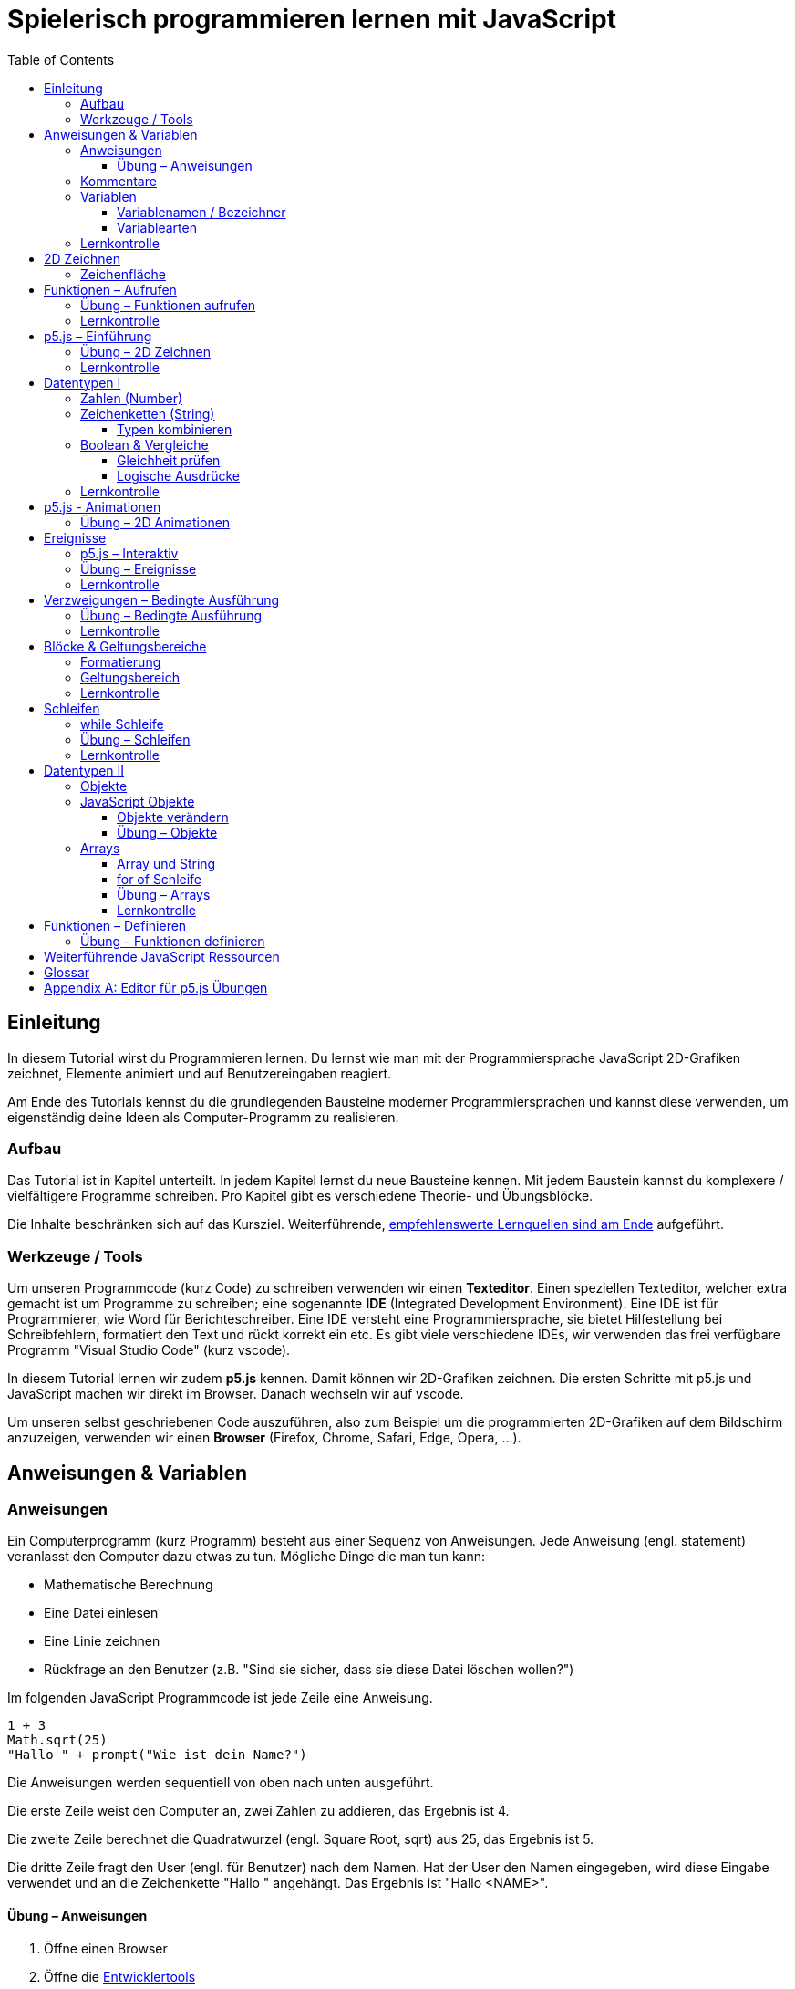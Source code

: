 = Spielerisch programmieren lernen mit JavaScript
:toc: left
:toclevels: 3
:tip-caption: 💡
:warning-caption: ⚠️
:source-highlighter: rouge
:docinfo: shared-head

== Einleitung

In diesem Tutorial wirst du Programmieren lernen.
Du lernst wie man mit der Programmiersprache JavaScript 2D-Grafiken zeichnet,
Elemente animiert und auf Benutzereingaben reagiert.

Am Ende des Tutorials kennst du die grundlegenden Bausteine moderner Programmiersprachen und kannst diese verwenden,
um eigenständig deine Ideen als Computer-Programm zu realisieren.

=== Aufbau

Das Tutorial ist in Kapitel unterteilt. In jedem Kapitel lernst du neue Bausteine kennen.
Mit jedem Baustein kannst du komplexere / vielfältigere Programme schreiben.
Pro Kapitel gibt es verschiedene Theorie- und Übungsblöcke.

Die Inhalte beschränken sich auf das Kursziel. Weiterführende, link:#ressources[empfehlenswerte Lernquellen sind am Ende] aufgeführt.

=== Werkzeuge / Tools
Um unseren Programmcode (kurz Code) zu schreiben verwenden wir einen *Texteditor*.
Einen speziellen Texteditor, welcher extra gemacht ist um Programme zu schreiben; eine sogenannte *IDE* (Integrated Development Environment).
Eine IDE ist für Programmierer, wie Word für Berichteschreiber. Eine IDE versteht eine Programmiersprache, sie bietet Hilfestellung bei Schreibfehlern, formatiert den Text und rückt korrekt ein etc.
Es gibt viele verschiedene IDEs, wir verwenden das frei verfügbare Programm "Visual Studio Code" (kurz vscode).

In diesem Tutorial lernen wir zudem *p5.js* kennen. Damit können wir 2D-Grafiken zeichnen. Die ersten Schritte mit p5.js und JavaScript machen wir direkt im Browser. Danach wechseln wir auf vscode.

Um unseren selbst geschriebenen Code auszuführen, also zum Beispiel um die programmierten 2D-Grafiken auf dem Bildschirm anzuzeigen, verwenden wir einen *Browser* (Firefox, Chrome, Safari, Edge, Opera, …).


== Anweisungen & Variablen

=== Anweisungen
Ein Computerprogramm (kurz Programm) besteht aus einer Sequenz von Anweisungen. Jede Anweisung (engl. statement) veranlasst den Computer dazu etwas zu tun.
Mögliche Dinge die man tun kann:

* Mathematische Berechnung
* Eine Datei einlesen
* Eine Linie zeichnen
* Rückfrage an den Benutzer (z.B. "Sind sie sicher, dass sie diese Datei löschen wollen?")

Im folgenden JavaScript Programmcode ist jede Zeile eine Anweisung.

[source,javascript,linenums]
----
1 + 3
Math.sqrt(25)
"Hallo " + prompt("Wie ist dein Name?")
----

Die Anweisungen werden sequentiell von oben nach unten ausgeführt.

Die erste Zeile weist den Computer an, zwei Zahlen zu addieren, das Ergebnis ist 4.

Die zweite Zeile berechnet die Quadratwurzel (engl. Square Root, sqrt) aus 25, das Ergebnis ist 5.

Die dritte Zeile fragt den User (engl. für Benutzer) nach dem Namen. Hat der User den Namen eingegeben, wird diese Eingabe verwendet und an die Zeichenkette "Hallo " angehängt. Das Ergebnis ist "Hallo <NAME>".

==== Übung – Anweisungen
****
. Öffne einen Browser
. Öffne die https://balsamiq.com/support/faqs/browserconsole/[Entwicklertools]
. Öffne die console in den Entwicklertools
. Führe eine Zeile nach der anderen (der drei Beispiele oben) in der
console aus. Dazu einfach die Zeile eingeben und dann mit der Enter-Taste ausführen.
****

=== Kommentare
Eine spezielle Anweisung ist ein Kommentar. Ein Kommentar ist ein Stück Code, welches vom Computer nicht ausgeführt wird. Kommentare sind dazu da, den restlichen Code zu beschreiben. Sie sind also für den Code-Leser gedacht, für Programmierer selbst.

[source,javascript,linenums]
----
// Addiere 1 und 3
1 + 3
/*
Mehrzeiliger Kommentar ...
...
Ende Kommentar
*/
Math.sqrt(25) // Quadratwurzel von 25
Math./*Kommentar innerhalb einer Anweisung, einfach weil es geht :)*/sqrt(25)
----

TIP: Kommentare sind zu Beginn hilfreich. Später, wenn du die Grundlagen des Programmierens kennst, solltest du Kommentare aber sehr sparsam einsetzen. Als Programmierer ist es nämlich unsere Aufgabe den Code so zu schreiben, dass erläuternde Kommentare kaum notwendig sind.


=== Variablen
Mit einer Variable können Werte gespeichert werden. Das ist sehr praktisch. Denn jede Variable hat einen Namen. So kann man später im Programm via Namen auf den gespeicherten Wert zugreifen.

Das Beispiel der Addition von oben, nun mit Variablen:

[source,javascript,linenums]
----
a = 1
b = 3
summe = a + b
----

Jede Zeile im obigen Beispiel ist eine Anweisung.
Bei allen drei Anweisungen handelt es sich um Variable-Definitionen. Das heisst es wird eine Variable erstellt und der Variable wird mithilfe des Gleicheitszeichens (=) direkt ein Wert zugewiesen (engl. Assignment).

Nachdem die erste Zeile ausgeführt ist, hat die Variable `a` den Wert 1.

Nachdem die zweite Zeile ausgeführt ist, hat die Variable `b` den Wert 3.

Nachdem die dritte Zeile ausgeführt ist, hat die Variable `summe` den Wert 4.

Auf Zeile 3 wird auf die Variablen `a` und `b` zugegriffen und deren Werte werden ausgelesen und für die Addition verwendet.
Man sagt auch, Zeile 3 referenziert die Variablen `a` und `b`.


Weil der Computer die Anweisungen von oben nach unten ausführt, ist es also nicht möglich, Zeile 3 nach oben zu verschieben. Denn dann würde man versuchen auf eine Variable zuzugreifen die es noch gar nicht gibt.

[source,javascript,linenums]
----
a = 1
summe = a + b // Error. Variable b ist nicht definiert
b = 3
----

Allerdings ist es möglich die Zeilen 1 und 2 zu tauschen.

[source,javascript,linenums]
----
b = 3
a = 1
summe = a + b
----

==== Variablenamen / Bezeichner
In JavaScript kann eine Variable einen langen, sprechenden Namen haben. Das ist sehr praktisch. Denn dadurch ist klar, welcher Wert in der Variable gespeichert ist.

Im Folgenden eine Liste von gültigen Namen: `a, name, backgroundColor, first_name`. +
Einige Zeichen sind nicht erlaubt, z.B. Umlaute und die meisten Sonderzeichen. In der Praxis sind die einzigen zwei Sonderzeichen, die man hin und wieder sieht `_, $`.

TIP: Der Name ist frei wählbar und sollte dem Inhalt / Zweck des Wertes der Variable entsprechen. Das macht es deutlich einfacher den Code zu verstehen, wenn man ihn als Mensch liest. Für den Computer selbst hat der Name keinerlei Bedeutung.


==== Variablearten
Die Variable-Definitionen im obigen Beispiel sind kurz und sprechend, es fehlt jedoch ein sehr wichtiges Detail.
In JavaScript gibt es zwei unterschiedliche Variablearten: *veränderbare* und *unveränderbare*, sogenannte Konstanten.

Veränderbaren Variablen kann mehrfach ein Wert zugewiesen werden. Konstanten kann nur einmal ein Wert zugewiesen werden.
Veränderbare Variablen erkennt man an dem <<keyword>> `let`, unveränderbare am Keyword `const`.

[source,javascript,linenums]
----
const a = 1
a = 11    // Error, a ist bereits definiert
let b = 3 // Definition der Variable b
b = 33    // der bestehenden Variable b einen neuen Wert zuweisen
let summe = a + b // summe = 11 + 33 = 44
b = 42
const zweiteSumme = a + b // zweiteSumme = 42 + 11 = 53
// summe = 44
----

Der obige Code läuft nur dann fehlerfrei komplett durch, wenn Zeile 2 gelöscht wird.

Nachdem eine Variable mit `let` definiert wurde, kann ihr zu einem beliebigen späteren Zeitpunkt ein neuer Wert zugewiesen werden; oben auf Zeile 4 und 6.
Die Berechnung auf Zeile 5 wird nur einmal gemacht, das heisst die Zuweisung auf Zeile 6, hat keinen Einfluss auf den Wert der Variable `summe`.

Eine Variabel kann nur einmal definiert werden (mit `let` oder `const`). Danach wird diese nur noch mit dem Namen angesprochen. Entweder für neue Wertzuweisungen, oder um den Wert auszulesen.

WARNING: Es ist wichtig, dass beim Anlegen einer Variable, immer `let` oder `const` verwendet wird.

TIP: Nachdem du in der console eine Variable definiert hast mit `let` oder `const`, kannst du deren Wert einfach abrufen, indem du lediglich den Variablenamen eingibst und Enter drückst.


=== Lernkontrolle
Ich weiss, ...
====
* [*] was eine Anweisung ist
* [*] wie ich eine Variable anlege
* [*] wie ich einer Variable einen Wert zuweise
* [*] welche Variablearten es gibt
====


== 2D Zeichnen
Du bist nun bereit ein neues Kapitel aufzuschlagen: Das Zeichnen und Animieren von zweidimensionalen geometrischen Formen.

Um einen Computer anzuweisen eine Linie zu zeichnen, müssen wir ganz genau sagen wie diese Linie auszusehen hat. Also die Position, Länge, Farbe und Breite der Linie. Die Art und Weise wie wir Position und Länge definieren wird im Folgenden erläutert. Um die Farbe und Breite kümmern wir uns später.

=== Zeichenfläche
Die Zeichenfläche, auf der die Linie entstehen soll, ist ein Rechteck. Dieses Rechteck ist in ein Raster unterteilt (unten im Bild rechts). Ähnlich wie bei einem Blatt Papier mit einem vorgezeichneten Gittermuster. {nbsp} +
Aus dem Mathematikunterricht kennst du etwas ähnliches, das kartesische Koordinatensystem (unten im Bild links). Im Unterschied zum kartesischen System, ist beim Koordinatensystem unserer Zeichenfläche der 0-Punkt ganz oben Links. Es gibt also nur einen Quadranten, und alle Punkte im Koordinatensystem haben positive x- und y-Werte.

image::media/drawing-2d.svg[system,300,300,align=center]

Möchten wir also eine diagonale Linie zeichnen, von oben Links nach unten Rechts, müssen wir eine Möglichkeit finden, dem Computer zu befehlen: {nbsp} +
"Zeichne eine Linie von Punkt (0, 0) bis Punkt (6, 6)".

Um solche Anweisungen geben zu können, müssen wir zuerst ein neues Programmelement kennen lernen: Funktionen.


== Funktionen – Aufrufen
Eine Funktion ist quasi ein eigenständiges Mini-Programm, welches über dessen Namen gestartet werden kann. Über eine Liste von Werten (`Parameter`), können wir dem Mini-Programm genau sagen, was es für uns tun soll.

In JavaScript existieren bereits viele vorgefertigte Funktionen, diese können wir als Programmierer direkt verwenden.

Um eine Linie zu zeichnen können wir zum Beispiel folgenden Code verwenden:

[source,javascript,linenums]
----
const startX = 0
const startY = 0
const endX = 6
const endY = 6
line(startX, startY, endX, endY)
----

Zeile 1-4:
Der Startpunkt ist ganz oben links, dieser hat die Koordinaten (x=0, y=0), kurz (0, 0). Der Endpunkt ist ganz unten rechts, dieser hat die Koordinaten (6, 6).

Auf Zeile 5 wird die Funktion namens `line` aufgerufen. Die Komma-separierten Werte in den Klammern nennt man `Parameter`. Sie beschreiben, was die Funktion konkret tun soll. In diesem Fall beschreiben die ersten beiden Werte die Koordinaten der Startpunks, und die letzten beiden Werte die Koordinaten des Endpunkts.

Es gibt viele weitere nützliche Funktionen. Du hast z.B. ganz zu Beginn die Funktion `Math.sqrt` kennen gelernt. Diese hat nur einen Parameter. Nämlich die Zahl von der man gerne die Quadratwurzel berechnet haben möchte. Die Funktion `line` hat 4 Parameter. Es gibt auch Funktionen ohne Parameter, und sogar welche, bei der die Anzahl der Parameter variabel ist.



=== Übung – Funktionen aufrufen
Ein kleines Beispiel mit der Funktion `prompt`, welche du ebenfalls bereits kennengelernt hast zu Beginn.

****
*Prompt*

Was ist der Unterschied der folgenden beiden Zeilen? Wie wirkt sich dieser Unterschied aus, wenn du die beiden Zeilen ausführst?

[source,javascript,linenums]
----
prompt()
prompt("Wie heisst du?")
----


.Lösung (Click)
[%collapsible]
====
Zeile 1 ruft die Funktion prompt auf, ohne Parameter. Als Ergebnis wird ein Eingabe-Dialog angezeigt ohne textuelle Aufforderung, sondern lediglich mit einem Eingabefeld. {nbsp} +
Zeile 2 zeigt einen Eingabe-Dialog mit textueller Aufforderung.
====

****


Das tolle an Funktionen ist, dass man sie beliebig oft nacheinander aufrufen kann. Möchte man also von drei verschiedenen Zahlen die Quadratwurzel ziehen kann man die Funktion einfach dreimal aufrufen, jedesmal mit einem anderen Parameter:

[source,javascript,linenums]
----
Math.sqrt(25)
Math.sqrt(36)
Math.sqrt(2)
// Ich kann sogar die Wurzel einer Wurzel berechnen:
let nine = Math.sqrt(81)
let three = Math.sqrt(nine)
// Oder noch kürzer:
three = Math.sqrt(Math.sqrt(81))
----

'''

Als nächstes lernen wir ein Werkzeug kennen, welches die Funktion `line` ausführen kann und eine Linie auf den Bildschirm zeichnet. Denn wenn du den Code von oben kopierst und direkt im Browser ausführst, wird das einen Fehler geben. Der Grund ist, dass es die Funktion `line` nicht gibt. Zudem gäbe es auch noch keine Zeichenfläche ;).

=== Lernkontrolle
Ich weiss, ...
====
* [*] was eine Funktion ist
* [*] was ein Parameter ist
* [*] wie ich eine Funktion aufrufe
====

[#p5]
== p5.js – Einführung
Im Folgenden siehst du ein einfaches Programm, welches mithilfe von p5.js eine Linie zeichnet. Klicke auf "Play" um das Programm auszuführen und das Ergebnis zu sehen.

++++
<script type="text/p5" data-height="300">
createCanvas(200, 200)
background('skyblue')
line(0, 0, 200, 200)
</script>
++++
{nbsp} + 

Cool! Aber was geschieht da genau?

. Die Funktion `createCanvas` erstellt eine Zeichenfläche. Diese ist 200 Einheiten (sogenannte <<Pixel>>) breit und 200 Einheiten hoch.
. Mit `background` setzen wir die Hintergrundfarbe der Zeichenfläche. `skyblue` ist eine Farbbezeichnung die der Computer kennt.
. Mit `line` zeichnen wir dann die diagonale Linie, von oben links nach unten rechts.

=== Übung – 2D Zeichnen
Du kannst diese Übungen direkt im obigen Editor lösen. Empfohlen wird jedoch, diese Übungen in der Visual Studio Code IDE zu lösen. Folge der Anleitung in dem Kapitel link:#vscode-setup[Editor für p5.js Übungen], um Visual Studio Code einzurichten.

Wichtige Ressourcen:

* Formen zeichnen: https://processing.org/tutorials/drawing
* Vollständige Dokumentation aller Funktionen von p5.js: https://p5js.org/reference

****
*Linie*

Zeichne eine zweite Linie von unten links nach oben rechts.

*Farben*

. Verändere die Hintergrundfarbe. Auswahl an Farbnamen https://www.w3schools.com/colors/colors_names.asp
. Verändere die Linienfarbe. Zeichne Linien in verschiedenen Farben. +
Hinweis: Die `stroke` Funktion

*Farben & Formen*

Zeichne:

+++
<iframe src="p5-sketches/index.html?s=u-pendel" style="border:0; height: 200px;"></iframe>
+++
+++
<a href="p5-sketches/u-pendel.js" class="source-code-link">Source Code anzeigen</a>
+++

*Symbol*

Zeichne selbst etwas bestimmtes. z.B. ein Haus oder ein Ying-Yang Symbol oder was dir gerade in den Sinn kommt :).

Inspiration:

+++
<iframe src="p5-sketches/index.html?s=u-peace" style="border:0; height: 200px;"></iframe>
+++
+++
<a href="p5-sketches/u-peace.js" class="source-code-link">Source Code anzeigen</a>
+++

https://www.wihel.de/wie-das-peace-symbol-entstanden-ist/

****

=== Lernkontrolle
Ich weiss, ...
====
* [*] wie ich eine Linie, ein Kreis und ein Rechteck zeichne
* [*] wie ich die Farben und Linienstärke von Formen verändere
====

Du hast nun einiges gelernt und kannst 2D zeichnen mit p5.js. Das nächste Ziel ist das Erstellen von interaktiven Programmen, welche anhand von Benutzereingaben ihr Verhalten verändern, und so zum Beispiel auf einen Mausklick reagieren. Bevor wir das tun können, musst du dir aber noch ein wenig Theorie aneignen.

== Datentypen I

In einem Programm werden Daten verarbeitet. Diese Daten können unterschiedlicher Art sein. Es können zum Beispiel Zahlen sein. Oder eine Liste von Namen. Als Programmierer ist es wichtig, dass man genau weiss, für was man die Daten braucht, denn daraus leitet sich ab, welchen Datentyp man verwendet.

Mit Zahlen kann ich andere Dinge anstellen als mit einer Liste von Namen.
Es macht z.B. keinen Sinn zwei Namen zu einer Summe zu addieren. Sehr wohl kann es aber Sinn machen, zwei Zahlen zu einer Summe zu addieren.

In JavaScript hat jede Variable einen Datentyp. Genauer: Der Wert, welcher einer Variable zugewiesen wird hat einen Datentyp, die Variable übernimmt diesen Datentyp automatisch bei der Zuweisung.

Zwei wichtige Datentypen werden hier vorgestellt. Später lernen wir noch einige mehr kennen.

=== Zahlen (Number)
Damit können Ganzzahlen (sogenannte `Integer`) oder Fliesskommazahlen (sogenannte `Floats`) abgebildet werden. In JavaScript gibt es den Datentypen `Number`, welcher sowohl Floats als auch Integer beinhaltet.

[source,javascript,linenums]
----
const r = 14
const pi = 3.14
const area = pi * r**2
// area = 3.14 * 14 * 14 = 615.44
----

=== Zeichenketten (String)
Wird verwendet um eine beliebige Anzahl von Zeichen zu speichern. z.B. einen Personennamen, eine Automarke oder ein Gedicht.

[source,javascript,linenums]
----
const greeting = "Hallo!"
const brand = "Mercedes Benz"
----

Mit dem `+` Zeichen ist es möglich zwei Strings miteinander zu verbinden, und damit einen neuen String zu erzeugen.

[source,javascript,linenums]
----
const greeting = "Hallo"
const name = " Mrs. Simpson"
const text = greeting + name
// text ist jetzt "Hallo Mrs. Simpson"
// greeting und name bleiben unverändert
----


TIP: Mit dem Keyword `typeof` kannst du den Datentypen eines Wertes abfragen. z.B. `typeof "23"` ergibt `"string"`, `typeof 23` ergibt `"number"`.

==== Typen kombinieren

Eine Zahl kann ebenfalls in einer Zeichenkette gespeichert werden.
Dann kann man damit aber nicht mehr rechnen.

Folgendes ist also keine gültige Addition:

[source,javascript,linenums]
----
const summe = "3.14" + 5
----

Hingegen kann eine Zahl immer automatisch zu einem String umgewandelt werden. Folgendes ist also sinnvoll:

[source,javascript,linenums]
----
const temp = 35.8
const text = "Temperatur: " + temp
----


=== Boolean & Vergleiche
Ein Algorithmus muss oft Entscheidungen treffen. So muss ein Sortieralgorithmus zum Beispiel zwei Zahlen vergleichen und entscheiden welches der beiden Zahlen zuerst kommen soll.
Im folgenden Beispiel entscheidet ein Algorithmus, ob noch genug Geld auf dem Konto verfügbar ist, um einen Einkauf zu tätigen.

[source,javascript,linenums]
----
const accountBalance = 3000 // Kontostand
const articlePrice = 2850
// ist genug Geld auf dem Konto um Artikel zu kaufen?
const canBuy = acccountBalance > articlePrice
// canBuy = true
----

Auf Zeile vier werden zwei Werte verglichen. Das Ergebnis ist entweder "ja" oder "nein". Ein Datentyp, welcher nur diese beiden Werte kennt, nennt man `Boolean`. In JavaScript entspricht "ja" dem Wert `true` und "nein" dem Wert `false`.
Im obigen Beispiel hat also die Variable `canBuy` den Wert `true`.

Nebst > ist auch <, >= und \<= möglich.


==== Gleichheit prüfen
Um zu prüfen ob zwei Werte gleich sind, wird in JavaScript `===` verwendet.

Einige einfache Beispiele:

[source,javascript,linenums]
----
23 === 23 // true
const a = 2
const x = a === 2   // true
const y = a === "2" // false, weil ein String nie gleich einer Number ist
----

Im folgenden Beispiel wird direkt innerhalb des Vergleichs eine Operation (`%` – Modulo) ausgeführt, und dann das Ergebniss der Operation geprüft, ob diese den Wert 0 ergab.

[source,javascript,linenums]
----
const anyNumber = 23
const isEven = anyNumber % 2 === 0
// isEven = false
----

Im obigen Beispiel ist die Variable `isEven` nur dann true, wenn der Wert von `anyNumber` eine gerade (engl. even) Zahl ist. Der Modulo Operator (`%`) berechnet den Rest einer Division.

===== Ungleichheit prüfen

Möchte man prüfen ob ein Wert ungleich einem anderen Wert ist, verwendet man den `!==` Operator.

[source,javascript,linenums]
----
const anyNumber = 23
const isOdd = anyNumber % 2 !== 0
// isOdd = true
----


==== Logische Ausdrücke

Boolean Werte kann man auch miteinander verknüpfen. Zwei häufig verwendete Operationen sind `und` (engl. and) und `oder` (engl. or).
Es geht also darum logische Aussagen, die entweder wahr oder falsch sind, miteinander zu kombinieren. Das Ergebnis ist dann wiederum ein boolscher Wert.

===== OR

Folgendes Beispiel illustriert die `or` Operation:

Ein Online-Shop gewährt 10% Rabatt, wenn die Kundin weniger als 20 Jahre alt ist, oder wenn die Kundin mehr als 300.- CHF im Warenkorb hat. Im Code könnte man das so abbilden:

[source,javascript,linenums]
----
const basketTotal = 344.65
const yearOfBirth = 1980
const youngerThan20 = (today('year') - yearOfBirth) < 20
const has10Discount = basketTotal > 300 || youngerThan20
----

Auf Zeile 4 werden zwei boolsche Werte mit `or` kombiniert. In JavaScript wird dafür der `||`-Operator verwendet. `has10Discount` ist also immer nur dann true, wenn mindestens ein Operand true ist. Der `or` Operator hat zwei Operanden, einer links und einer rechts vom `||`-Zeichen.

****
*Quizfrage* {nbsp} +
Wie kannst du `basketTotal` oder `yearOfBirth` ändern, damit `has10Discount` false wird?

.Lösung (Click)
[%collapsible]
====
`basketTotal` auf kleiner gleich 300. `yearOfBirth` ist bereits so gesetzt, dass false rauskommt.
====
****

===== AND

Folgendes Beispiel illustriert die `and` Operation:

Gefragt sind alle Zahlen, welche gerade sind und durch vier teilbar:

[source,javascript,linenums]
----
const number = 23
const goodNumber = number % 2 === 0 && number % 4 === 0 
----

Auf Zeile 2 werden zwei boolsche Werte mit `and` kombiniert. In JavaScript wird dafür der `&&`-Operator verwendet.


===== NOT

Mit dem `!`-Operator ist es möglich einen Boolean Wert zu negieren.

[source,javascript,linenums]
----
const anyNumber = 23
const isEven = anyNumber % 2 === 0
const isOdd = !isEven
const isOdd1 = !(anyNumber % 2 === 0)
----

Auf Zeile 3 wird der `!`-Operator verwendet um einen Boolean Wert zu negieren. In diesem Fall ist `isEven = false`. Der negierte Wert von _false_ ist _true_, dieser Wert wird der Variable `isOdd` zugewiesen: `const isOdd = !false`

Auf Zeile 4 wird der `!`-Operator verwendet, um das Boolean Ergebnis eines ganzen logischen Ausdrucks zu negieren. Wichtig hierbei ist, dass der gesamte zu negierende Ausdruck in runden Klammern steht.

===== Verkettung

Es können beliebig viele boolean Werte miteinander kombiniert werden. Möchte man _und_ und _oder_ miteinander mischen, ist zu empfehlen die Teilausdrücke in `runde Klammern` zu setzen, oder in eine `Variable` auszulagern. Ansonsten kann es sehr schnell zu unbeabsichtigten Ergebnissen führen.

Im Folgenden geht es darum zu entscheiden, ob jemand Alkohol kaufen darf, abhängig von seinem Geschlecht und Alter. Die Aufgabe des Programmes ist es, nur dann Alkoholverkauf zuzulassen, wenn die Person älter als 18 Jahre ist und entweder männlich oder weiblich ist.

[source,javascript,linenums]
----
const minAge = 18
let clientAge = 23
let clientSex = "male"

const canBuyAlcohol1 = clientAge > minAge && clientSex === "male" || clientSex === "female"
                  // = true && true || false
                  // = true || false
                  // = true

clientAge = 23
clientSex = "female"
const canBuyAlcohol2 = clientAge > minAge && clientSex === "male" || clientSex === "female"
                  // = true && false || true // implizit: (true && false) || true
                  // = false || true         // ⚠️ kann nur kaufen, weil weiblich 
                  // = true

clientAge = 16
clientSex = "female"
const canBuyAlcohol3 = clientAge > minAge && clientSex === "male" || clientSex === "female"
                  // = false && false || true // implizit: (false && false) || true
                  // = false || true          // ⚠️ kann nur kaufen, weil weiblich
                  // = true

// Korrekte Lösung: indem Klammern verwendet werden
clientAge = 7
clientSex = "female"
const canBuyAlcohol4 = clientAge > minAge && (clientSex === "male" || clientSex === "female")
                  // = false && (false || true)
                  // = false && true           // ✅
                  // = false                   // ✅

// Korrekte Lösung: indem eine Variable verwendet wird
clientAge = 7
clientSex = "female"
const hasValidSex = clientSex === "male" || clientSex === "female"
const canBuyAlcohol5 = clientAge > minAge && hasValidSex
                  // = false && true           // ✅
                  // = false                   // ✅
----

Im Beispiel 2 und 3 kommt es zu einem falschen Ergebnis. Der Grund: der Computer evaluiert zuerst das Ergebnis aller _und_ Operatoren. Und erst dann werden die _oder_ Operatoren ausgewertet. Der Computer setzt also implizit jede `&&`-Verknüpfung in Klammer und berechnet zuerst den Klammerinhalt.
{nbsp} + 
So ähnlich wie die altbekannte Eselsbrücke beim Multiplizieren und Addieren: "Punkt vor Strich", heisst es hier: "Und vor Oder".


=== Lernkontrolle
Ich weiss, ...
====
* [*] dass ich nur Variablen mit gleichem Datentyp vergleichen kann
* [*] was ein logischer Ausdruck ist
* [*] wie ich logische Ausdrücke korrekt kombiniere
* [*] den Unterschied von Integer und Float
* [*] wie ich Strings kombinieren kann
====


== p5.js - Animationen
Bevor wir mit p5.js bewegte Bilder zeichnen können, müssen wir p5.js noch etwas vertiefter kennen lernen.

Sämtliche p5.js Programme beinhalten Anweisungen, welche in zwei Gruppen aufgeteilt werden können: Einmal ausgeführte und wiederholt ausgeführte.

*Einmal ausgeführt*: Werden beim Programmstart einmalig ausgeführt, dann nie wieder. {nbsp} +
*Wiederholt ausgeführt*: Werden automatisch alle par Millisekunden ausgeführt.

Bis jetzt hatten wir nur mit einmal ausgeführten Programmen zu tun. Du hast im Editor einmal auf den `Run`-Button gedrückt und die Zeichnung wurde erstellt. Die Aufgabe des Programms war damit erledigt.

Möchten wir jetzt aber, dass sich das Bild verändert (ohne das wir erneut Run drücken), brauchen wir eine Gruppe von Befehlen, welche automatisch wiederholt ausgeführt wird, und unter bestimmten Bedingungen unser Bild verändert.

Folgendes Beispiel zeigt eine Animation. Der Kreis wächst.

++++
<script type="text/p5" src="p5-sketches/animation-demo.js" data-height="400">
</script>
++++

{nbsp} +

Alle einmal ausgeführten Anweisungen werden in der Funktion `setup` platziert.
Alle wiederholt ausgeführten Anweisungen werden in der Funktion `draw` platziert. Die Funktion draw wird automatisch alle ca. 17 Millisekunden ausgeführt (60 mal pro Sekunde). Für uns Menschen sieht die Animation trotzdem flüssig aus, weil das menschliche Auge ein ruckeln / flimmern nur dann erkennt, wenn das Bild weniger als 25 mal pro Sekunde gezeichnet wird.

Die Namen der Funktionen müssen genau so heissen, wie im Code oben. Denn nur dann "weiss" p5.js welche Anweisungen einmalig oder wiederholt ausgeführt werden müssen. Man spricht auch von einer `Namenskonvention`, welche vom `Framework` (p5.js), als Rahmenbedingung (engl. frame = Rahmen) vorgegeben wird.

TIP: Das ist das erste mal dass du siehst, wie man eine Funktion selbst erstellt. Vorerst lassen wir es dabei, es reicht wenn du innerhalb der Funktionen deine Anweisungen korrekt platzieren kannst. link:#functions-define[Mehr Details zu Funktionen folgen später].


=== Übung – 2D Animationen

****
*Ruckel*

Verwende im Beispiel oben die Funktion `frameRate`, um eine ruckelnde Animation zu erstellen.

*Floating Rect*

Zeichne ein Rechteck, welches sich automatisch von ganz Links nach ganz Rechts bewegt. Es ist egal, wenn es dann rechts aus dem Bild verschwindet.

+++
<a href="p5-sketches/u-floating-rect.js" class="source-code-link">Source Code anzeigen</a>
+++

*Pixel Screen*

Stelle dir vor die Zeichenfläche sei in ein regelmässiges Gitternetz unterteilt. Generiere bei jedem `draw` Aufruf ein Quadrat und platziere dieses an einer zufälligen Position im Gitternetz. Du kannst die Anzahl der Positionen (resp. die Quadratgrösse) selbst bestimmen. (Zum Beispiel: Bei einer Zeichenfläche von 200x200 und einer Positionsgrösse von 20x20 pro Quadrat ergibt das im Total 10x10 = 100 Positionen). {nbsp} +
Beachte: Die Quadrate dürfen sich nicht überschneiden und jedes Quadrat muss komplett in der Zeichenfläche liegen.

Hinweis: Die `random` Funktion

_Zusatzaufgabe_ {nbsp} +
Ändere die Farbe für jedes Quadrat indem du mit RGB arbeitest. Zum Thema p5.js und Farben: https://p5js.org/learn/color.html

Vorschau:

image::media/pixelscreen-preview.png[system,100,100,align=center]

+++
<a href="p5-sketches/u-pixel-screen.js" class="source-code-link">Source Code anzeigen</a>
+++

****

== Ereignisse
Sobald ein Programm, während dem es läuft, auf äussere Einflüsse reagieren muss, kommen Ereignisse (engl. `Events`) ins Spiel. Beispiele für Ereignisse:

- Linke Maustaste geklickt
- Enter Taste gedrückt
- Fenstergrösse hat geändert
- Systemzeit hat geändert

Eine Applikation, ein Programm, welches von einem Anwender bedient wird, muss zwangsläufig mit dem Anwender interagieren, um zum Beispiel auf Mausklicks reagieren zu können.

Im Folgenden ein Beispiel in p5.js:

+++
<iframe src="p5-sketches/index.html?s=events-demo" style="border:0; height: 100px;"></iframe>
+++
+++
<a href="p5-sketches/events-demo.js" class="source-code-link">Source Code anzeigen</a>
+++

Bei jedem Click wird die Hintergrundfarbe geändert. Sowie die angezeigte Anzahl Clicks um eins erhöht.

Damit wir in JavaScript auf Ereignisse reagieren können, brauchen wir einen `EventHandler`, das ist eine Funktion, welche vom Computer automatisch aufgerufen wird, sobald das entsprechende Ereignis auftritt.

=== p5.js – Interaktiv
In p5.js ist es möglich auf Events zu reagieren. Dies geschieht wiederum über Funktionen, welche einer Namenskonvention folgen.

Um auf einen Mausklick zu reagieren, wird eine Funktion mit dem Namen `mouseClicked` verwendet. Ist diese im Programmcode vorhanden, wird diese automatisch von p5.js aufgerufen, sobald der User mit der Maus auf die Zeichenfläche klickt. Diese Funktion ist also der `EventHandler` des Click Events.


+++
<script type="text/p5" src="p5-sketches/events-demo-simple.js" data-height="350">
</script>
+++

=== Übung – Ereignisse

****

*Mouse Deco*

Ersetze den Mauszeiger durch einen roten Punkt, während dieser sich über die Zeichenfläche bewegt.

Hinweis: Die Funktion `noCursor`

+++
<a href="p5-sketches/u-mouse-deco.js" class="source-code-link">Source Code anzeigen</a>
+++

*Typewriter* 

Bei jedem Tastendruck eines Buchstabens oder einer Zahl, schreibe den Wert der Taste (z.B. a oder 2) auf die Zeichenfläche. Beginne Links oben und füge bei jedem Tastendruck ein Zeichen rechts hinzu. Am Ende der Zeichenfläche beginnt automatisch eine neue Zeile. {nbsp} +
Sonderzeichen, Backspace und Enter etc. musst du nicht berücksichtigen.

Hinweis: Die Funktionen `keyTyped` und `floor`

Vorschau:

image::media/typewriter-preview.png[system,200,200,align=center]

+++
<a href="p5-sketches/u-typewriter.js" class="source-code-link">Source Code anzeigen</a>
+++

****

=== Lernkontrolle
Ich weiss, ...
====
* [*] was ein EventHandler ist
* [*] wie ich in p5.js auf Tastatur- oder Maus-Ereignisse reagiere
====


== Verzweigungen – Bedingte Ausführung

Ein Weiterer wichtiger Baustein von Programmen sind Verzweigungen. Damit ist es möglich gewisse Anweisungen nur bedingt auszuführen.

Denken wir an ein Ballon-Treff-Spiel: Ein Kreis ändert ständig seine Position. Der Spieler bekommt einen Punkt, wenn er mit der Maus in den Kreis klickt. Klickt er ausserhalb des Ballons, gibt es keine Punkte. Die Anweisung "Erhöhe Punktezahl um eins" wird also bedingt ausgeführt. Die Bedingung ist "Click erfolgte auf Ballon".

In <<Pseudo-Code>> könnte man das so formulieren:

[source,javascript,linenums]
----
Wenn "Click erfolgte auf Ballon":
    "Erhöhe Punktezahl um eins"
Sonst:
    "Tue nichts"
----

Die Anweisung auf Zeile 2 wird nur ausgeführt, wenn die Bedingung auf Zeile 1 wahr (true) ist.
Ist die Bedingung auf Zeile 1 nicht wahr (false), dann wird nur die Anweisung auf Zeile 4 ausgeführt.

Die allgemein gültige <<Syntax>>, um eine solche Bedingung in JavaScript zu formulieren ist wie folgt:

[source,javascript,linenums]
----
if (<<Bedingung>>) {
    <<Anweisungen>>
} else {
    <<Anweisungen>>
}
----


TIP: Dieses Beispiel verwendet Platzhalter (mit << und >> gekennzeichnet). Es ist also nicht lauffähig, sondern illustriert die allgemein gültige Syntax in JavaScript.

Erläuterung:

Zeile 1:: Das Keyword um eine bedingte Ausführung einzuleiten ist `if` (engl. falls) {nbsp} +
Zeile 1:: Die runden Klammern (engl. Parentheses) sind zwingend nötig. Sie umfassen die ganze Bedingung. Eine Bedingung kann z.B. ein Vergleich `(a < 2)` sein. Eine Bedingung ist immer entweder true (wahr, zutreffend) oder false (nicht wahr, falsch). {nbsp} +
Zeile 1:: Die geschweifte Klammer (engl. Brace) eröffnet einen `Block`. Der Block reicht bis zu der ersten schliessenden geschweiften Klammer auf Zeile 3. Alle Anweisungen die sich innerhalb dieser beiden Klammern befinden, werden nur dann ausgeführt, wenn die Bedingung wahr ist. {nbsp} +
Zeile 2:: Eine oder mehrere Anweisungen, die bedingt ausgeführt werden.
Zeile 3:: Schliesst den Block, welcher auf Zeile 1 geöffnet wurde. Eröffnet einen neuen Block, welcher nur dann ausgeführt wird, wenn die Bedingung nicht wahr ist. Zwischen den beiden Blöcken muss das Keyword `else` (engl. sonst) stehen. {nbsp} +

Hier nun ein lauffähiges Beispiel:

[source,javascript,linenums]
----
let a = 2
if (a < 0) {
    a = 0
} else {
    a = a * 2
}
----


Eine bedingte Ausführung kann auch ohne else-Verzweigung definiert werden:

[source,javascript,linenums]
----
let a = 2
if (a < 0) {
    a = 0
}
----

Im Weiteren spielt es keine Rolle wie viel Leerzeichen oder Zeilenumbrüche verwendet werden. Wichtig sind die Steuerzeichen (z.B. Klammerpaare) und Keywords. Folgender Code ist also äquivalent, allerdings schlechter lesbar:

[source,javascript,linenums]
----
let a=2
if(a <0)            {  a = 0


}
----


=== Übung – Bedingte Ausführung

****
*Floating Rect Bounded*

Zeichne ein Rechteck, welches sich automatisch von ganz Links nach ganz Rechts bewegt …

. Sobald es den rechten Rand berührt, stoppt es.

. Sobald es den rechten Rand berührt, prallt es ab und bewegt sich nach links. Sobald es den linken Rand berührt, prallt es wieder ab und geht nach rechts. Bis es da wieder abprallt …

Zusatzaufgabe: Löse das Problem ohne `if`. Hinweis: Die Funktion `min`.

+++
<a href="p5-sketches/u-floating-rect-boundary.js" class="source-code-link">Source Code anzeigen</a>
+++

*Catch me*

. Zeichne einen Kreis. Wenn der Spieler daneben klickt, bekommt er einen Punkt Abzug. Weniger als 0 Punkte geht nicht. {nbsp} +
Wenn der Spieler auf den Kreis klickt:
    .. bekommt er einen Punkt
    .. ändert der Kreis seine Position auf eine zufällige, neue Position

. Der Kreis ändert (zusätzlich) alle par Sekunden automatisch seine Position

. Die Grösse des Kreises ändert bei jedem Treffer.

Hinweis: `dist`, `random`, `frameRate`

+++
<a href="p5-sketches/u-catchme-minimal.js" class="source-code-link">Source Code anzeigen (minimale Lösung)</a>
<a href="p5-sketches/u-catchme-fancy.js" class="source-code-link">Source Code anzeigen</a>
+++

****


=== Lernkontrolle
Ich weiss, ...
====
* [*] wie ich Programmteile nur bedingt ausführe
* [*] was die Keywords if und bedeuten
====

== Blöcke & Geltungsbereiche

Im Zusammenhang mit Verzweigungen haben wir das erste mal Blöcke verwendet. Ein Block besteht aus einer Liste von Anweisungen, welche von geschweiften Klammern (engl. Brace) umschlossen sind.

Theoretisch ist es also möglich einen Block zu definieren, auch ohne das man eine Verzweigung verwendet. Das sieht dann so aus:
[source,javascript,linenums]
----
let a = 0
{
    let b = 0
}
let c = 0
----

Im obigen Beispiel beginnt der explizit definierte Block auf Zeile 2 und geht bis Zeile 4. In JavaScript existiert immer auch ein impliziter Block: der, welcher das ganze Programm beinhaltet.

Ein Block kann einen anderen Block beinhalten. Man spricht dann von Verschachtelung:

[source,javascript,linenums]
----
let a = 0
{
    let b = 0
    {
        let b1 = 0
    }
}
let c = 0
----

Im obigen Beispiel beginnt auf Zeile 4 der verschachtelte Block und geht bis Zeile 6.

In der Praxis werden Blöcke selten allein verwendet, sondern zum Beispiel in Kombination mit Verzweigungen. Eine einfache Verzweigung kennen wir bereits. Hier nun ein Beispiel einer verschachtelten Verzweigung:

[source,javascript,linenums]
----
let a = 0
if (a > 0) {
    if (a <= 10) {
        // a >= 1 und <= 10
    } else {
        // a > 10
    }
} else {
    // a <= 0
}
----

=== Formatierung

Im Zusammenhang mit Blöcken wird gut sichtbar, wie hilfreich gut formatierter Code für uns Menschen ist. Es ist wie bei Texten in Büchern oder Zeitungen auch: Ein geordnetes Gesamtbild mit genügend Leerräumen (engl. whitespace) erhöht die Lesbarkeit und erfordert weniger Aufwand, um den Text zu verstehen.

Gut formatiert heisst:

* Pro Verschachtelungs-Stufe wird der gesamte Blockinhalt nach rechts eingerückt
* Abstände zwischen Steuerzeichen und Variablen ist einheitlich
* Zeilenumbrüche zwischen Steuerzeichen einheitlich

Das obige Beispiel ohne einheitliche Einrückung:

[source,javascript,linenums]
----
let a = 0
if (a > 0) {
if (a <= 10) {
  // a >= 1 und <= 10
    } else {
// a > 10
        }
} else {
        // a <= 0
    }
----

Das obige Beispiel ohne einheitliche Zeilenumbrüche und ohne einheitliche Abstände:

[source,javascript,linenums]
----
let a = 0
if ( a >0 )
{
    if ( a<=10) {
        // a >= 1 und <= 10
    }
    else {
        // a > 10
    }
}else{
    // a <= 0
}
----

TIP: Eine wichtige Funktion von IDEs ist die automatische Code-formatierung. Direkt bei der Eingabe, oder via Tastenkombination / Menüpunkt kann die ganze Datei automatisch korrekt formatiert werden.


=== Geltungsbereich

WARNING: In diesem Kapitel behandeln wir nicht alle Aspekte von Geltungsbereichen, sondern nur das minimal nötige für diesen Einführungskurs. Gewisse Definitionen / Erläuterungen sind daher nicht vollständig korrekt.

Blöcke dienen nicht nur der Formatierung und Gruppierung von Anweisungen. Blöcke definieren ebenfalls einen Geltungsbereich (engl. scope) für Variablen. Der Geltungsbereich einer Variable ist eine Reihe von Zeilen, in denen auf die Variabel zugegriffen (referenziert) werden kann. Der Gültigkeitsbereich einer Variabel startet auf der Zeile, auf der diese definiert wird, und geht bis an das Blockende.

Erinnern wir uns an das Beispiel von oben:

[source,javascript,linenums]
----
let a = 0
{
    let b = 0
}
let c = 0
----

* Der Geltungsbereich von `a` geht von Zeile 1 bis und mit 5.
* Der Geltungsbereich von `b` geht von Zeile 3 bis und mit 3.
* Der Geltungsbereich von `c` geht von Zeile 5 bis und mit 5.

Das impliziert:

* Geltungsbereiche beinhalten verschachtelte Blöcke
* Variablen, welche in verschachtelten Blöcken definiert werden, sind in äusseren Blöcken nicht referenzierbar

Diese Tatsachen mit Kommentaren in einem Codebeispiel erläutert:

[source,javascript,linenums]
----
// Zugriff auf a nicht erlaubt, da noch nicht definiert
let a = 0
{
    // Zugriff auf a erlaubt, da im äusseren Block definiert
    let b = 0
}
// Zugriff auf b nicht erlaubt, da im inneren Block definiert
// Zugriff auf a erlaubt, da im gleichen Block, davor definiert
let c = 0
----

=== Lernkontrolle
====
* [*] In einem Stück Code kann ich den Geltungsbereich einer Variable bestimmen
* [*] Ich kenne die Kriterien korrekter Formatierung und kann diese anwenden
====

== Schleifen

Eine weiterer wichtiger Baustein von Programmiersprachen sind Schleifen. Damit kann man eine Liste von Befehlen wiederholt ausführen. Es gibt verschiedene Schleifentypen. Die einfachste davon ist die `while`-Schleife.

=== while Schleife

Eine `while`-Schleife besteht lediglich aus einer `Abbruchbedingung` und einer Liste von wiederholt ausgeführten Anweisungen, dem Schleifeninhalt (engl. `Body`).

[source,javascript,linenums]
----
const stop = 3
let counter = 0
while(counter < stop) { // Abbruchbedingung
    text("Counter: " + counter, 10, 10)
    counter = counter + 1
}
----

Im Beispiel oben, werden die Zeilen 4 und 5 insgesamt 3 mal nacheinander ausgeführt. Begonnen wird mit `counter = 0`. Der letzte Durchgang wird mit `counter = 2` ausgeführt. {nbsp} +
Der Computer wiederholt also den Schleifeninhalt solange, bis die Abbruchbedingung `false` ist. Ist diese `false`, wird die Schleife nicht mehr ausgeführt. Der Computer führt dann die nächste Anweisung nach der Schleife aus, bzw. beendet das Programm, wenn nach der Schleife keine weitere Anweisung folgt.
{nbsp} +
Die Zeile 3 wird also 4 mal ausgeführt. Denn erst bei deren vierten Ausführung ist die Bedingung `false` und somit wird der Schleifeninhalt kein weiteres mal ausgeführt.

Im Folgenden eine Tabelle, welche den Zustand des Programms bei jedem Schleifendurchgang darstellt. Also den Zustand der Variablen, jedes mal unmittelbar bevor Zeile 3 ausgeführt wird.

[%header,cols="1,1,1,1,2"] 
|===
|Durchgangs-Nr
|counter
|stop
|counter < stop
|Aktion

|1|0|3|true|Counter: 0, counter + 1
|2|1|3|true|Counter: 1, counter + 1
|3|2|3|true|Counter: 2, counter + 1
|4|3|3|false|
|===


TIP: Es gibt weitere Schleifentypen (`for`, `do while`). Für die allermeisten Aufgaben reicht eine simple `while` Schleife jedoch bestens. Später, im Zusammenhang mit Arrays, lernst du den Schleifentypen `for of` kennen.

=== Übung – Schleifen

****
*Split*

[loweralpha]
. Zeichne einen schwarzen quadratischen Hintergrund, welcher von weissen, vertikalen, 1-Pixel-breiten Linien in zehn Spalten unterteilt wird.

. Verändere das Programm so, dass du in einer Variable `parts` vorgeben kannst, in wie viele Spalten die Fläche unterteilt wird.

. Verändere das Programm so, dass jede zweite Linie 2 Pixel breit ist, wobei die erste Linie 2 Pixel breit ist.

Hinweis: Die Funktion `strokeWeight`

+++
<a href="p5-sketches/u-split.js" class="source-code-link">Source Code anzeigen</a>
+++

*Grid*

[loweralpha]
. Zeichne ein quadratisches Gittermuster mit der Seitenlänge 10.

. Fülle die erste Zeile und die erste Spalte mit Zahlen. Jeweils von 1 bis 10. Beginne oben links.

+++
<a href="p5-sketches/u-grid.js" class="source-code-link">Source Code anzeigen</a>
+++

****


=== Lernkontrolle
====
* [*] Ich kann eine while Schleife gezielt einsetzen, um ein Problem zu lösen
====


== Datentypen II
Neben den primitiven Datentypen Number, String und Boolean gibt es zwei weitere sehr elementare, jedoch in der Handhabung etwas komplexere, Datentypen.

=== Objekte
Unser physikalisches Weltbild ist voller Objekte: Planeten, Ameisen, Häuser, Sandkörner, Fahrräder etc. Alle diese Dinge haben einen Namen, und eine dazugehörende Sammlung von Eigenschaften, welche das Ding beschreiben. Zum Beispiel das Sandkorn hat eine Grösse, Farbe, sowie chemische Zusammensetzung. Es gäbe bestimmt noch viele weitere Eigenschaften, um ein Sandkorn zu beschreiben. Je nach Verwendungszweck beschränken wir uns jedoch auf die relevanten. {nbsp} +
Man kann aber auch sagen, dass es immaterielle, abstrakte Objekte gibt: Gedanke, Zins, Rabatt oder PI. Diese Dinge / Konzepte sind nicht greifbar, können jedoch ebenfalls benannt werden und sie haben ebenfalls Eigenschaften. Zum Beispiel die Zahl PI hat einen Namen, und gehört zu Klasse der irrationalen Zahlen (Eigenschaft).

In der Softwareentwicklung geht es immer darum, die echte Welt digital abzubilden. Mit einer Programmiersprache haben wir die Möglichkeit, dies sehr sprechend zu formulieren. Wir möchten also einen Weg, um all die Dinge / Konzepte der echten Welt in unserem Code abzubilden.

=== JavaScript Objekte
Im Folgenden geht es darum einen _Kreis_ zu zeichnen. Dieser Kreis hat vier Eigenschaften (Zeilen 1 bis 4).

[source,javascript,linenums]
----
let circleX = 250
let circleY = 250
let circleRadius = 20
let circleFillColor = 'black'

fill(circleFillColor)
circle(circleX, circleY, circleRadius * 2)
----

Alle diese Variablen kann man nun in einem Objekt zusammenfassen:

[source,javascript,linenums]
----
let c = {
    x: 250,
    y: 250,
    radius: 20,
    fillColor: 'black',
}

fill(c.fillColor)
circle(c.x, c.y, c.radius * 2) // Zugriff auf Eigenschaft via Punkt-Operator
circle(c['x'], c['y'], c['radius'] * 2) // Zugriff auf Eigenschaft via Index-Operator
----

Die einfachste Form, um in JavaScript ein Objekt zu definieren, ist, via einem geschweiften Klammerpaar. Innerhalb der Klammern folgt eine Liste von Eigenschaften, getrennt durch Komma. Jede Eigenschaft (engl. `property`) hat einen Namen und einen Wert, getrennt durch Doppelpunkt. Zugriff auf die Eigenschaften eines Objektes erfolgt mit dem Punkt-Operator oder via Index-Operator (eckiges Klammerpaar, engl. brackets). Der Vorteil des Index-Operators ist, dass der Name der Eigenschaft dynamisch sein kann:

[source,javascript,linenums]
----
// c = { ... }
let propName = 'radius'
circle(c['x'], c['y'], c[propName] * 2) // Eigenschaftsname in Variable gespeichert
----

==== Objekte verändern

In JavaScript können Eigenschaften von Objekten jederzeit geändert werden. Das heisst, nachdem ich ein Objekt definiert habe, kann ich den *Wert einer Eigenschaft ändern*:

[source,javascript,linenums]
----
const myPoint = {
    x: 250,
    y: 250
}

myPoint.x = 10 // Ändere Wert von myPoint.x auf 10
----

Die Variable `myPoint` ist als const definiert. Das ist möglich, denn auf Zeile 6 ändern wir nicht die Variable `myPoint` selbst, sondern dessen Inhalt. Also den Wert der Eigenschaft `x` des Objektes, welches hinter der Variable `myPoint` steht.

Im folgenden Beispiel untersuchen wir was passiert, wenn man einer Variable, welche ein Objekt beinhaltet, einen neuen Wert zuweist.

[source,javascript,linenums]
----
const myPoint = {
    x: 250,
    y: 250
}

const myPoint2 = myPoint 
myPoint2.y = 10
myPoint2.y === myPoint.y  // true

myPoint2 = { x: 1, y: 2 } // Error
----

`myPoint2` beinhaltet das gleiche (dasselbe) Objekt wie `myPoint`. Das heisst, sobald wir an `myPoint2` etwas ändern, wird es auch an `myPoint` geändert (Zeile 7 & 8).

Auf Zeile 10 versuchen wir der Variable `myPoint2` einen neuen Wert zuzuweisen. Das geht nicht, denn die Variable `myPoint` ist const.


==== Übung – Objekte

****
*Fancy Circle Object*

. Kopiere den Inhalt der Datei _p5-sketches/u-catchme-fancy.js_ nach _sketch.js_. 

. Wandle die Zeilen 1 - 4 in ein Objekt um. Ändere den ganzen Programmcode, damit er weiterhin funktioniert.


+++
<a href="p5-sketches/u-catchme-fancy.js" class="source-code-link">Source Code anzeigen</a>
+++

****


=== Arrays

Eine weitere, wichtige Datenstruktur ist das Array. Mit einem Array können wir eine Menge von Werten in einer einzigen Variabel speichern und später auf die einzelnen Werte zugreifen.

Wir können zum Beispiel alle Ganzzahlen von 100 bis und mit 105 in einem Array speichern:


[source,javascript,linenums]
----
const nums = [100, 101, 102, 103, 104, 105]
----

Die einfachste Form, um in JavaScript ein Array zu definieren, ist, via einem eckigen Klammerpaar (engl. brackets). Innerhalb der Klammern werden die einzelnen Werte durch Komma getrennt aufgeführt.

Zugriff auf die einzelnen Werte eines Array erfolgt via Index-Operator. Der Index 0 greift auf das erste Element zu, der Index 1 auf das zweite Element und so weiter. Das letzte Element hat den Index "Array-Länge - 1".

In JavaScript ist jedes Array eine spezielle Form eines Objektes. Das heisst ein Array hat Eigenschaften. Eine viel verwendete Eigenschaft ist `length`.

[source,javascript,linenums]
----
const nums = [100, 101, 102, 103, 104, 105]
const first = nums[0] // 100
let last    = nums[nums.length - 1] // nums[6 - 1] = nums[5] = 105
last        = nums[5] // 105
----

TIP: Theoretisch ist es möglich in einem Array Werte zu speichern mit unterschiedlichen Datentypen. Also z.B. `[6, 3.14, 'zero', { }]`. Das wird jedoch äusserst selten notwendig sein und führt zu Programmfehlern. Achte also immer darauf, dass alle Werte in einem Array vom gleichen Datentyp sind. Denn wer mischt schon Äpfel mit Birnen …

Nebst `length` gibt es weitere wichtige Eigenschaften von Arrays. Dabei handelt es sich um sogenannte `Methoden`. Methoden sind Funktionen, welche auf einem Objekt aufgerufen werden können. Folgende Array-Methoden solltest du kennen lernen:

* push – Neuen Wert im Array speichern
* pop – Letzten Wert aus Array entfernen (Umkehroperation von push)
* includes – Prüfen ob ein Wert bereits im Array enthalten ist
* join – Alle Werte des Arrays zu einer Zeichenkette zusammenführen

Diese Methoden sind auf MDN sehr gut dokumentiert: https://developer.mozilla.org/en-US/docs/Web/JavaScript/Reference/Global_Objects/Array#instance_methods.

TIP: In vielen Codebeispielen die du online im Zusammenhang mit JavaScript findest, siehst du den Aufruf der Funktion `console.log`. Diese Funktion gibt alle ihr übergebenen Parameter in der console aus. Die console haben wir ganz zu Beginn im Kapitel <<Anweisungen & Variablen>> kennen gelernt. {nbsp} +
In p5.js gibt es diese Funktion nicht. Denn in p5.js zeichnen wir ja Dinge auf eine 2D Zeichenfläche. In einer reinen JavaScript-Umgebung hingegen, also z.B. der console im Browser, gibt es aber keine 2D Zeichenfläche. Deshalb ist es da sehr nützlich, wenn man Werte über die Funktion console.log ausgeben kann.

Im folgenden JavaScript Beispiel werden drei Array-Methoden (push, includes und join) verwendet. Ebenfalls wird das Resultat am Ende via console.log ausgegeben. Kopiere das Codebeispiel und führe es in der console im Browser aus.

[source,javascript,linenums]
----
const nums = []
let i = 0
while(i < 5){
    const num = Math.round(Math.random() * 10)
    if(nums.includes(num) === false){
        nums.push(num)
        i = i + 1
    }
}
const display = nums.join(",")
console.log(display)
----

==== Array und String

Ein String besteht aus einer Abfolge von Zeichen. Daher auch die Bezeichnung `Zeichenkette`. Ein String ist also im Prinzip so etwas ähnliches wie ein Array von Zeichen. Das heisst wir können via Index auf ein Zeichen zugreifen, sowie die Länge des Strings via `length` abfragen:

[source,javascript,linenums]
----
const word = "abcdefgh"
console.log(word.length) // 8
console.log(word[0]) // a
console.log(word[word.length -1]) // h
----

TIP: Es ist nicht möglich die bekannten Array-Methoden (z.B. `pop`) auf einem String aufzurufen. Ein String ist ähnlich wie ein Array, aber eben kein Array. Lediglich der Zugriff via Index, sowie die Eigenschaft `length` sind den beiden Datentypen gemeinsam.


==== for of Schleife

Im Zusammenhang mit Arrays gibt es einen weiteren Schleifentyp, die `for of` Schleife. Diese ermöglicht es sehr einfach über alle Werte, die in einem Array gespeichert sind, zu <<iterieren>>. Man sagt auch: "über den Array iterieren" oder: "über die Elemente des Arrays iterieren".


Das folgende Beispiel iteriert über einen Array von Zahlen:

[source,javascript,linenums]
----
const nums = [1, 2, 7]
for(let num of nums){
    // num entspricht:
    //   im ersten Schleifendurchlauf 1, 
    //   im zweiten 6 und 
    //   im dritten Durchlauf 7
}
----

Die Variable `num` wird als Teil der Schleife deklariert. Das heisst der Gültigkeitsbereich ist beschränkt auf die Schleife selbst (im Beispiel Zeile 3 - 6).


****
*Quizfragen* {nbsp} +
Was macht obiger Code genau?

.Lösung (Click)
[%collapsible]
====
Er generiert eine Kommaseparierte Liste von fünf zufälligen Ganzzahlen, jede davon >= 0 und \<= 10, wobei eine Zahl nie doppelt vorkommt.
====

{nbsp} +

Ist es möglich, dass die while Schlaufe mehr als fünf mal durchlaufen wird?

.Lösung (Click)
[%collapsible]
====
Ja, falls eine Zahl bereits im Array vorhanden ist. Denn dann wird `i` nicht um eins erhöht.
====
****



==== Übung – Arrays

****
*Straight to the Point*

Verwende das Codebeispiel von oben (das mit den Quizfragen und dem console.log). Ändere den Code so ab, dass die Variable `i` nicht mehr gebraucht wird.

Hinweis: `length`

+++
<a href="p5-sketches/u-straight-to-the-point.js" class="source-code-link">Source Code anzeigen</a>
+++


*Path*

. Generiere hundert Punkt-Objekte. Jeder Punkt besteht aus einer x- und y-Koordinate. Die x- und y-Werte sollen zufällig sein, jedoch immer ganzzahlig und zwischen 10 und 990 (inklusive).

. Zeichne jeden einzelnen Punkt als kleinen Kreis auf eine quadratische Fläche mit der Seitenlänge 1000.

. Verbinde die Punkte mit Linien. Also der erste generierte Punkt hat eine gerade Linie zu Punkt zwei. Punkt zwei hat eine gerade Linie zu Punkt drei und so weiter.

+++
<a href="p5-sketches/u-path.js" class="source-code-link">Source Code anzeigen</a>
+++


*Undo*

. Bei jedem Click soll am Ort des Klicks ein kleiner Kreis gezeichnet werden.
. Jeder neu gezeichnete Punkt wird mit einer geraden Linie mit dem zuletzt gezeichneten Punkt verbunden.
. Sobald die Taste Backspace ("letztes Zeichen löschen", oberhalb der Enter-Taste) gedrückt wird, soll der zuletzt gezeichnete Punkt (und dessen Verbindungslinie) gelöscht werden.

Hinweis: p5.js Funktionen `keyPressed` und `mouseClicked`, Array Methode `pop`.

_Zusatzaufgabe_ {nbsp} +

* Der Benutzer kann die Linienfarbe, der nächsten Linie, via Tastendruck bestimmen: `r`-Taste: Rot, `g`-Taste: Grün, `y`-Taste: Gelb.


+++
<a href="p5-sketches/u-undo.js" class="source-code-link">Source Code anzeigen</a>
+++

****

==== Lernkontrolle
====
* [*] Ich kann Dinge der echten Welt in JavaScript Objekte abbilden
* [*] Ich kann die Methoden `join`, `includes`, `push` und `pop` im Zusammenhang mit einem Array anwenden
* [*] Ich weiss wie ich mit einer while Schleife über ein Array iteriere
* [*] Ich weiss wie ich mit einer for of Schleife über ein Array iteriere
====

[#functions-define]
== Funktionen – Definieren
Funktionen haben wir bereits oft verwendet. Allerdings meistens nur als Aufrufer. Zum Beispiel wenn wir die Funktion `random` aufgerufen haben um eine Zufallszahl zu generieren. Oder die Methode `push` um einen Array zu erweitern.

Ausnahmen sind die Funktionen `draw` und `setup`, welche von p5.js benötigt werden. Diese haben wir nicht aufgerufen, sondern wir haben diese *Funktionen selbst definiert*. Aufgerufen werden diese vom p5j.js Framework.

Es gibt viele weitere Situationen, in denen es Sinn macht, selbst eine Funktion zu definieren, und diese dann auch aufzurufen.

Im folgenden Beispiel verwenden wir eine selbst geschriebene Funktion `drawSmiley`. Diese zeichnet ein Smiley. Als Parameter erwartet die Funktion die x- und y-Koordinaten an denen das Smiley gezeichnet werden soll.

++++
<script type="text/p5" src="p5-sketches/smiley-function-demo.js" data-height="400">
</script>
++++

{nbsp} +

Die Funktion `drawSmiley` wird innerhalb der while Schleife insgesamt 10 mal aufgerufen. Bei jedem Aufruf wird für den x- und y-Parameter jeweils eine zufällige Zahl berechnet. Nachdem die while Schleife durch ist, wird zu guter Letzt wird ein Smiley in die Bildmitte gezeichnet.

Der Vorteil von Funktionen ist:

* Zusammengehörige Anweisungen können in einem sprechenden Namen zusammengefasst werden. {nbsp} +
 Zum Beispiel: Alle Anweisungen die es braucht, um ein Smiley zu zeichnen, werden in einer Funktion namens `drawSmiley` zusammengefasst.

* Funktionen können wiederholt aufgerufen werden. Damit kann an verschiedenen Orten des Programms von der Funktionalität der Funktion profitiert werden. {nbsp} +
Zum Beispiel: Einmal innerhalb der while Schleife und dann noch einmal ausserhalb der while Schleife.


=== Übung – Funktionen definieren

****
*Inline*

Verwende das Codebeispiel von oben (im Editor). Verändere den Code so, dass das Endergebnis gleich bleibt, jedoch ohne eine selbst geschriebene Funktion (ausser setup ;)) zu verwenden.

*Say Hello*

Gegeben ist folgender Code:

[source,javascript,linenums]
----
const name = "juliane"
console.log('Hi ' + name[0].toUpperCase() + name.substr(1))
----

TIP: `toUpperCase` wandelt die Zeichenkette in Grossbuchstaben um.
`substr` schneidet einen Teil der Zeichenkette ab. Teste den Code in der Console, um zu sehen wie er funktioniert.

Problemstellung: Ich möchte auch noch zwei weitere Begrüssungen ausgeben, für andere Namen. Was tun? {nbsp} +
Einfachste Lösung: Copy & Paste. Das sieht dann so aus:

[source,javascript,linenums]
----
const name1 = "juliane"
console.log('Hi ' + name1[0].toUpperCase() + name1.substr(1))

const name2 = "martin"
console.log('Hi ' + name2[0].toUpperCase() + name2.substr(1))

const name3 = "ruth"
console.log('Hi ' + name3[0].toUpperCase() + name3.substr(1))
----

Für drei Namen geht das gerade noch so. Was ist aber wenn ich 42 Namen habe?

_Aufgabe_ {nbsp} +

Finde eine Lösung, die weniger duplizierten Code beinhaltet. Erstelle dazu eine Funktion `sayHello` mit einem Parameter `name`.

*Drawing*

Zeichne ein einfaches Haus mit mehreren Fenstern. Das Haus steht neben einer Wiese mit grünem Gras.

Versuche Dinge, die wiederholt ausgeführt werden, in Funktionen auszulagern. Die Länge und der Neigungswinkel eines Grashalms ist zufällig.

Vorlage:

+++
<iframe src="p5-sketches/index.html?s=u-house" style="border:0; height: 150px;"></iframe>
+++

_Zusatzaufgabe_ {nbsp} +
Animiere das Gras so, als ob die Gräser im Wind tanzen.

+++
<a href="p5-sketches/u-house.js" class="source-code-link">Source Code anzeigen</a>
+++

****

[#ressources]
== Weiterführende JavaScript Ressourcen
* p5.js Referenz: https://p5js.org/reference 
* JavaScript Tutorial mit p5.js (ähnlich wie dieses): http://www.p5js.gym-wst.de/de/javascript
* JavaScript in der Tiefe: https://eloquentjavascript.net/
* JavaScript Tutorial & Referenz: https://developer.mozilla.org/de/docs/Web/JavaScript
* JavaScript Tutorial & Referenz: https://wiki.selfhtml.org/wiki/JavaScript/Tutorials/Einstieg


[glossary]
== Glossar
[[Syntax]]Syntax:: Vorgabe innerhalb der Programmiersprache, wie man bestimmte Dinge zu schreiben hat. Die Syntax bestimmt an welchem Ort welches Zeichen gültig ist. Also z.B. ob ein Steuerzeichen (z.B. `{` oder `=`) erwartet wird, oder ein Keyword.
[[Pseudo-Code]]Pseudo-Code:: Mit Pseudo-Code kann man Programmcode vereinfacht schreiben, so, dass der Sinn und Zweck des Algorithmus einfach notiert werden kann. Pseudo-Code ist unabhängig von den syntaktischen Details einer Programmiersprache und in der Regel nicht mit einem Computer ausführbar.
[[keyword]]Keyword:: Schlüsselwort. Ein reserviertes Wort, welches nicht für Bezeichner (z.B. von Variablen) verwendet werden kann. https://www.w3schools.com/js/js_reserved.asp[Liste aller JavaScript Keywords]
[[Pixel]]Pixel:: Ein Pixel ist ein Bildpunkt. Ein Computerbildschirm besteht aus tausenden von Pixel. Jeder Pixel kann eine Farbe annehmen. Bei älteren Bildschirmen kann man ein einzelnes Pixel von blossem Auge erkennen (z.B. bei Röhrenbildschirmen die RGB-Dioden). Je mehr Pixel pro Zentimeter platziert sind, desto schärfer wirkt das Bild.
[[iterieren]]iterieren:: Bedeutet: Alle Elemente einer Datenstruktur in einer bestimmten Reihenfolge abrufen. Zum Beispiel: Alle Elemente eines Array fortlaufend abrufen, beginnend mit Index 0.

[appendix]
[#vscode-setup]
== Editor für p5.js Übungen
Im Kapitel link:#p5[p5.js – Einführung] beginnst du Programme zu schreiben die einige dutzend Zeilen lang sind. Theoretisch kannst du diese direkt auf dieser Webseite mit dem p5.js inline Editor lösen. Komfortabler, und näher an der beruflichen Realität ist jedoch, wenn du dafür eine IDE verwendest. 

Führe folgende Schritte aus um Visual Studio Code optimal einzurichten für das Lösen der p5.js Übungen:

. Visual Studio Code herunterladen und installieren: https://code.visualstudio.com/download
. Plugin "p5.vscode" installieren. Via "install" Button auf der Plugin Homepage: https://marketplace.visualstudio.com/items?itemName=samplavigne.p5-vscode
. Folge der Anleitung auf der Plugin Homepage, um ein neues p5.js Projekt anzulegen.
. In der Statuszeile auf "Go Live" klicken. Die index.html Datei wird nun automatisch im Browser geöffnet.
. Zurück im Visual Studio Code. Die Datei sketch.js öffnen. Darin die Funktion `draw` um die Anweisung `line(0, 0, 100, 100)` ergänzen. Änderungen speichern.
. Die Seite im Browser wird automatisch neu geladen. Die Linie ist nun auf der Zeichenfläche sichtbar.
